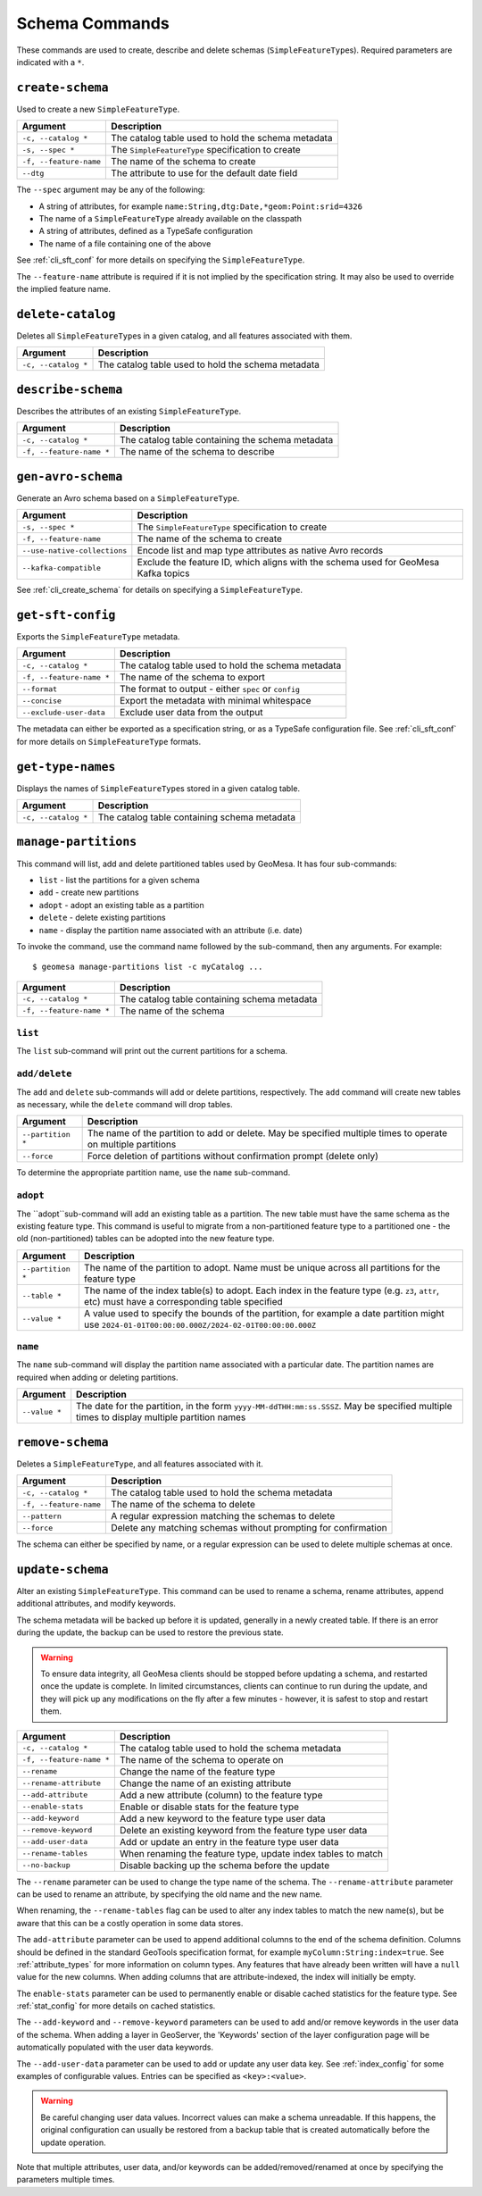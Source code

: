 Schema Commands
===============

These commands are used to create, describe and delete schemas (``SimpleFeatureType``\ s). Required
parameters are indicated with a ``*``.

.. _cli_create_schema:

``create-schema``
-----------------

Used to create a new ``SimpleFeatureType``.

======================== ==================================================
Argument                 Description
======================== ==================================================
``-c, --catalog *``      The catalog table used to hold the schema metadata
``-s, --spec *``         The ``SimpleFeatureType`` specification to create
``-f, --feature-name``   The name of the schema to create
``--dtg``                The attribute to use for the default date field
======================== ==================================================

The ``--spec`` argument may be any of the following:

* A string of attributes, for example ``name:String,dtg:Date,*geom:Point:srid=4326``
* The name of a ``SimpleFeatureType`` already available on the classpath
* A string of attributes, defined as a TypeSafe configuration
* The name of a file containing one of the above

See :ref:`cli_sft_conf` for more details on specifying the ``SimpleFeatureType``.

The ``--feature-name`` attribute is required if it is not implied by the specification string.
It may also be used to override the implied feature name.

``delete-catalog``
------------------

Deletes all ``SimpleFeatureType``\ s in a given catalog, and all features associated with them.

======================== ==============================================================
Argument                 Description
======================== ==============================================================
``-c, --catalog *``      The catalog table used to hold the schema metadata
======================== ==============================================================

``describe-schema``
-------------------

Describes the attributes of an existing ``SimpleFeatureType``.

======================== ==================================================
Argument                 Description
======================== ==================================================
``-c, --catalog *``      The catalog table containing the schema metadata
``-f, --feature-name *`` The name of the schema to describe
======================== ==================================================

``gen-avro-schema``
-------------------

Generate an Avro schema based on a ``SimpleFeatureType``.

============================ ==================================================
Argument                     Description
============================ ==================================================
``-s, --spec *``             The ``SimpleFeatureType`` specification to create
``-f, --feature-name``       The name of the schema to create
``--use-native-collections`` Encode list and map type attributes as native Avro
                             records
``--kafka-compatible``       Exclude the feature ID, which aligns with the
                             schema used for GeoMesa Kafka topics
============================ ==================================================

See :ref:`cli_create_schema` for details on specifying a ``SimpleFeatureType``.

``get-sft-config``
------------------

Exports the ``SimpleFeatureType`` metadata.

======================== ====================================================
Argument                 Description
======================== ====================================================
``-c, --catalog *``      The catalog table used to hold the schema metadata
``-f, --feature-name *`` The name of the schema to export
``--format``             The format to output - either ``spec`` or ``config``
``--concise``            Export the metadata with minimal whitespace
``--exclude-user-data``  Exclude user data from the output
======================== ====================================================

The metadata can either be exported as a specification string, or as a TypeSafe
configuration file. See :ref:`cli_sft_conf` for more details on ``SimpleFeatureType``
formats.

``get-type-names``
------------------

Displays the names of ``SimpleFeatureType``\ s stored in a given catalog table.

=================== ============================================
Argument            Description
=================== ============================================
``-c, --catalog *`` The catalog table containing schema metadata
=================== ============================================

.. _manage_partitions_cli:

``manage-partitions``
---------------------

This command will list, add and delete partitioned tables used by GeoMesa. It has four sub-commands:

* ``list`` - list the partitions for a given schema
* ``add`` - create new partitions
* ``adopt`` - adopt an existing table as a partition
* ``delete`` - delete existing partitions
* ``name`` - display the partition name associated with an attribute (i.e. date)

To invoke the command, use the command name followed by the sub-command, then any arguments. For example::

    $ geomesa manage-partitions list -c myCatalog ...

======================== =============================================================
Argument                 Description
======================== =============================================================
``-c, --catalog *``      The catalog table containing schema metadata
``-f, --feature-name *`` The name of the schema
======================== =============================================================

``list``
^^^^^^^^

The ``list`` sub-command will print out the current partitions for a schema.

``add/delete``
^^^^^^^^^^^^^^

The ``add`` and ``delete`` sub-commands will add or delete partitions, respectively. The ``add`` command
will create new tables as necessary, while the ``delete`` command will drop tables.

======================== =============================================================
Argument                 Description
======================== =============================================================
``--partition *``        The name of the partition to add or delete. May be specified
                         multiple times to operate on multiple partitions
``--force``              Force deletion of partitions without confirmation prompt
                         (delete only)
======================== =============================================================

To determine the appropriate partition name, use the ``name`` sub-command.

``adopt``
^^^^^^^^^

The ``adopt``sub-command will add an existing table as a partition. The new table must have the same
schema as the existing feature type. This command is useful to migrate from a non-partitioned
feature type to a partitioned one - the old (non-partitioned) tables can be adopted into the new feature type.

======================== =============================================================
Argument                 Description
======================== =============================================================
``--partition *``        The name of the partition to adopt. Name must be unique
                         across all partitions for the feature type
``--table *``            The name of the index table(s) to adopt. Each index in the
                         feature type (e.g. ``z3``, ``attr``, etc) must have a
                         corresponding table specified
``--value *``            A value used to specify the bounds of the partition, for
                         example a date partition might use
                         ``2024-01-01T00:00:00.000Z/2024-02-01T00:00:00.000Z``
======================== =============================================================

``name``
^^^^^^^^

The ``name`` sub-command will display the partition name associated with a particular date. The partition
names are required when adding or deleting partitions.

======================== =============================================================
Argument                 Description
======================== =============================================================
``--value *``            The date for the partition, in the form
                         ``yyyy-MM-ddTHH:mm:ss.SSSZ``. May be specified multiple
                         times to display multiple partition names
======================== =============================================================

``remove-schema``
-----------------

Deletes a ``SimpleFeatureType``, and all features associated with it.

======================== ==============================================================
Argument                 Description
======================== ==============================================================
``-c, --catalog *``      The catalog table used to hold the schema metadata
``-f, --feature-name``   The name of the schema to delete
``--pattern``            A regular expression matching the schemas to delete
``--force``              Delete any matching schemas without prompting for confirmation
======================== ==============================================================

The schema can either be specified by name, or a regular expression can be used to delete
multiple schemas at once.

.. _cli_update_schema:

``update-schema``
-----------------

Alter an existing ``SimpleFeatureType``. This command can be used to rename a schema, rename attributes,
append additional attributes, and modify keywords.

The schema metadata will be backed up before it is updated, generally in a newly created table. If there is an
error during the update, the backup can be used to restore the previous state.

.. warning::

  To ensure data integrity, all GeoMesa clients should be stopped before updating a schema, and restarted once
  the update is complete. In limited circumstances, clients can continue to run during the update, and they will
  pick up any modifications on the fly after a few minutes - however, it is safest to stop and restart them.

======================== ==============================================================
Argument                 Description
======================== ==============================================================
``-c, --catalog *``      The catalog table used to hold the schema metadata
``-f, --feature-name *`` The name of the schema to operate on
``--rename``             Change the name of the feature type
``--rename-attribute``   Change the name of an existing attribute
``--add-attribute``      Add a new attribute (column) to the feature type
``--enable-stats``       Enable or disable stats for the feature type
``--add-keyword``        Add a new keyword to the feature type user data
``--remove-keyword``     Delete an existing keyword from the feature type user data
``--add-user-data``      Add or update an entry in the feature type user data
``--rename-tables``      When renaming the feature type, update index tables to match
``--no-backup``          Disable backing up the schema before the update
======================== ==============================================================

The ``--rename`` parameter can be used to change the type name of the schema. The ``--rename-attribute``
parameter can be used to rename an attribute, by specifying the old name and the new name.

When renaming, the ``--rename-tables`` flag can be used to alter any index tables to match the new name(s),
but be aware that this can be a costly operation in some data stores.

The ``add-attribute`` parameter can be used to append additional columns to the end of the schema definition.
Columns should be defined in the standard GeoTools specification format, for example ``myColumn:String:index=true``.
See :ref:`attribute_types` for more information on column types. Any features that have already been written will
have a ``null`` value for the new columns. When adding columns that are attribute-indexed, the index will initially
be empty.

The ``enable-stats`` parameter can be used to permanently enable or disable cached statistics for the feature type.
See :ref:`stat_config` for more details on cached statistics.

The ``--add-keyword`` and ``--remove-keyword`` parameters can be used to add and/or remove keywords in the
user data of the schema. When adding a layer in GeoServer, the 'Keywords' section of the layer configuration page
will be automatically populated with the user data keywords.

The ``--add-user-data`` parameter can be used to add or update any user data key. See :ref:`index_config` for
some examples of configurable values. Entries can be specified as ``<key>:<value>``.

.. warning::

  Be careful changing user data values. Incorrect values can make a schema unreadable. If this happens,
  the original configuration can usually be restored from a backup table that is created automatically before
  the update operation.

Note that multiple attributes, user data, and/or keywords can be added/removed/renamed at once by specifying the
parameters multiple times.

